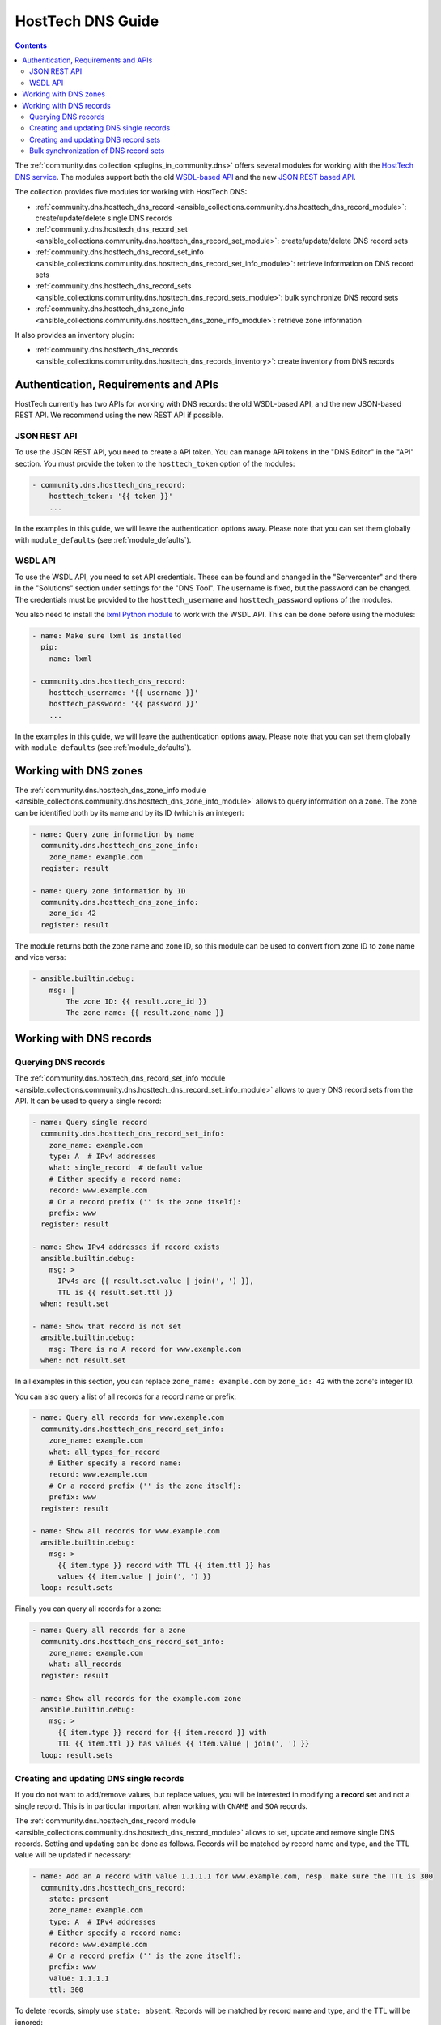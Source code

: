 .. _ansible_collections.community.dns.docsite.hosttech_guide:

HostTech DNS Guide
==================

.. contents:: Contents
   :local:
   :depth: 2

The :ref:`community.dns collection <plugins_in_community.dns>` offers several modules for working with the `HostTech DNS service <https://www.hosttech.ch/>`_.
The modules support both the old `WSDL-based API <https://ns1.hosttech.eu/public/api?wsdl>`_ and the new `JSON REST based API <https://api.ns1.hosttech.eu/api/documentation/>`_.

The collection provides five modules for working with HostTech DNS:

- :ref:`community.dns.hosttech_dns_record <ansible_collections.community.dns.hosttech_dns_record_module>`: create/update/delete single DNS records
- :ref:`community.dns.hosttech_dns_record_set <ansible_collections.community.dns.hosttech_dns_record_set_module>`: create/update/delete DNS record sets
- :ref:`community.dns.hosttech_dns_record_set_info <ansible_collections.community.dns.hosttech_dns_record_set_info_module>`: retrieve information on DNS record sets
- :ref:`community.dns.hosttech_dns_record_sets <ansible_collections.community.dns.hosttech_dns_record_sets_module>`: bulk synchronize DNS record sets
- :ref:`community.dns.hosttech_dns_zone_info <ansible_collections.community.dns.hosttech_dns_zone_info_module>`: retrieve zone information

It also provides an inventory plugin:

- :ref:`community.dns.hosttech_dns_records <ansible_collections.community.dns.hosttech_dns_records_inventory>`: create inventory from DNS records

Authentication, Requirements and APIs
-------------------------------------

HostTech currently has two APIs for working with DNS records: the old WSDL-based API, and the new JSON-based REST API. We recommend using the new REST API if possible.

JSON REST API
~~~~~~~~~~~~~

To use the JSON REST API, you need to create a API token. You can manage API tokens in the "DNS Editor" in the "API" section. You must provide the token to the ``hosttech_token`` option of the modules:

.. code-block:: yaml+jinja

  - community.dns.hosttech_dns_record:
      hosttech_token: '{{ token }}'
      ...

In the examples in this guide, we will leave the authentication options away. Please note that you can set them globally with ``module_defaults`` (see :ref:`module_defaults`).

WSDL API
~~~~~~~~

To use the WSDL API, you need to set API credentials. These can be found and changed in the "Servercenter" and there in the "Solutions" section under settings for the "DNS Tool". The username is fixed, but the password can be changed. The credentials must be provided to the ``hosttech_username`` and ``hosttech_password`` options of the modules.

You also need to install the `lxml Python module <https://pypi.org/project/lxml/>`_ to work with the WSDL API. This can be done before using the modules:

.. code-block:: yaml+jinja

  - name: Make sure lxml is installed
    pip:
      name: lxml

  - community.dns.hosttech_dns_record:
      hosttech_username: '{{ username }}'
      hosttech_password: '{{ password }}'
      ...

In the examples in this guide, we will leave the authentication options away. Please note that you can set them globally with ``module_defaults`` (see :ref:`module_defaults`).

Working with DNS zones
----------------------

The :ref:`community.dns.hosttech_dns_zone_info module <ansible_collections.community.dns.hosttech_dns_zone_info_module>` allows to query information on a zone. The zone can be identified both by its name and by its ID (which is an integer):

.. code-block:: yaml+jinja

    - name: Query zone information by name
      community.dns.hosttech_dns_zone_info:
        zone_name: example.com
      register: result

    - name: Query zone information by ID
      community.dns.hosttech_dns_zone_info:
        zone_id: 42
      register: result

The module returns both the zone name and zone ID, so this module can be used to convert from zone ID to zone name and vice versa:

.. code-block:: yaml+jinja

    - ansible.builtin.debug:
        msg: |
            The zone ID: {{ result.zone_id }}
            The zone name: {{ result.zone_name }}

Working with DNS records
------------------------

Querying DNS records
~~~~~~~~~~~~~~~~~~~~

The :ref:`community.dns.hosttech_dns_record_set_info module <ansible_collections.community.dns.hosttech_dns_record_set_info_module>` allows to query DNS record sets from the API. It can be used to query a single record:

.. code-block:: yaml+jinja

    - name: Query single record
      community.dns.hosttech_dns_record_set_info:
        zone_name: example.com
        type: A  # IPv4 addresses
        what: single_record  # default value
        # Either specify a record name:
        record: www.example.com
        # Or a record prefix ('' is the zone itself):
        prefix: www
      register: result

    - name: Show IPv4 addresses if record exists
      ansible.builtin.debug:
        msg: >
          IPv4s are {{ result.set.value | join(', ') }},
          TTL is {{ result.set.ttl }}
      when: result.set

    - name: Show that record is not set
      ansible.builtin.debug:
        msg: There is no A record for www.example.com
      when: not result.set

In all examples in this section, you can replace ``zone_name: example.com`` by ``zone_id: 42`` with the zone's integer ID.

You can also query a list of all records for a record name or prefix:

.. code-block:: yaml+jinja

    - name: Query all records for www.example.com
      community.dns.hosttech_dns_record_set_info:
        zone_name: example.com
        what: all_types_for_record
        # Either specify a record name:
        record: www.example.com
        # Or a record prefix ('' is the zone itself):
        prefix: www
      register: result

    - name: Show all records for www.example.com
      ansible.builtin.debug:
        msg: >
          {{ item.type }} record with TTL {{ item.ttl }} has
          values {{ item.value | join(', ') }}
      loop: result.sets

Finally you can query all records for a zone:

.. code-block:: yaml+jinja

    - name: Query all records for a zone
      community.dns.hosttech_dns_record_set_info:
        zone_name: example.com
        what: all_records
      register: result

    - name: Show all records for the example.com zone
      ansible.builtin.debug:
        msg: >
          {{ item.type }} record for {{ item.record }} with
          TTL {{ item.ttl }} has values {{ item.value | join(', ') }}
      loop: result.sets

Creating and updating DNS single records
~~~~~~~~~~~~~~~~~~~~~~~~~~~~~~~~~~~~~~~~

If you do not want to add/remove values, but replace values, you will be interested in modifying a **record set** and not a single record. This is in particular important when working with ``CNAME`` and ``SOA`` records.

The :ref:`community.dns.hosttech_dns_record module <ansible_collections.community.dns.hosttech_dns_record_module>` allows to set, update and remove single DNS records. Setting and updating can be done as follows. Records will be matched by record name and type, and the TTL value will be updated if necessary:

.. code-block:: yaml+jinja

    - name: Add an A record with value 1.1.1.1 for www.example.com, resp. make sure the TTL is 300
      community.dns.hosttech_dns_record:
        state: present
        zone_name: example.com
        type: A  # IPv4 addresses
        # Either specify a record name:
        record: www.example.com
        # Or a record prefix ('' is the zone itself):
        prefix: www
        value: 1.1.1.1
        ttl: 300

To delete records, simply use ``state: absent``. Records will be matched by record name and type, and the TTL will be ignored:

.. code-block:: yaml+jinja

    - name: Remove A values for www.example.com
      community.dns.hosttech_dns_record:
        state: absent
        zone_name: example.com
        type: A  # IPv4 addresses
        record: www.example.com
        value: 1.1.1.1

Records of the same type for the same record name with other values are ignored.

Creating and updating DNS record sets
~~~~~~~~~~~~~~~~~~~~~~~~~~~~~~~~~~~~~

The :ref:`community.dns.hosttech_dns_record_set module <ansible_collections.community.dns.hosttech_dns_record_set_module>` allows to set, update and remove DNS record sets. Setting and updating can be done as follows:

.. code-block:: yaml+jinja

    - name: Make sure record is set to the given value
      community.dns.hosttech_dns_record_set:
        state: present
        zone_name: example.com
        type: A  # IPv4 addresses
        # Either specify a record name:
        record: www.example.com
        # Or a record prefix ('' is the zone itself):
        prefix: www
        value:
          - 1.1.1.1
          - 8.8.8.8

If you want to assert that a record has a certain value, set ``on_existing: keep``. Using ``keep_and_warn`` instead will emit a warning if this happens, and ``keep_and_fail`` will make the module fail.

To delete values, you can either overwrite the values with value ``[]``, or use ``state: absent``:

.. code-block:: yaml+jinja

    - name: Remove A values for www.example.com
      community.dns.hosttech_dns_record_set:
        state: present
        zone_name: example.com
        type: A  # IPv4 addresses
        record: www.example.com
        value: []

    - name: Remove TXT values for www.example.com
      community.dns.hosttech_dns_record_set:
        zone_name: example.com
        type: TXT
        prefix: www
        state: absent

    - name: Remove specific AAAA values for www.example.com
      community.dns.hosttech_dns_record:
        zone_name: example.com
        type: AAAA  # IPv6 addresses
        prefix: www
        state: absent
        on_existing: keep_and_fail
        ttl: 300
        value:
          - '::1'

In the third example, ``on_existing: keep_and_fail`` is present and an explicit value and TTL are given. This makes the module remove the current value only if there's a AAAA record for ``www.example.com`` whose current value is ``::1`` and whose TTL is 300. If another value is set, the module will not make any change, but fail. This can be useful to not accidentally remove values you do not want to change. To issue a warning instead of failing, use ``on_existing: keep_and_warn``, and to simply not do a change without any indication of this situation, use ``on_existing: keep``.

Bulk synchronization of DNS record sets
~~~~~~~~~~~~~~~~~~~~~~~~~~~~~~~~~~~~~~~

If you want to set/update multiple records at once, or even make sure that the precise set of records you are providing are present and nothing else, you can use the :ref:`community.dns.hosttech_dns_record_sets module <ansible_collections.community.dns.hosttech_dns_record_sets_module>`.

The following example shows up to set/update multiple records at once:

.. code-block:: yaml+jinja

    - name: Make sure that multiple records are present
      community.dns.hosttech_dns_record_sets:
        zone_name: example.com
        records:
          - prefix: www
            type: A
            value:
              - 1.1.1.1
              - 8.8.8.8
          - prefix: www
            type: AAAA
            value:
              - '::1'

The next example shows how to make sure that only the given records are available and all other records are deleted. Note that for the ``type: NS`` record we used ``ignore: true``, which allows us to skip the value. It tells the module that it should not touch the ``NS`` record for ``example.com``.

.. code-block:: yaml+jinja

    - name: Make sure that multiple records are present
      community.dns.hosttech_dns_record_sets:
        zone_name: example.com
        prune: true
        records:
          - prefix: www
            type: A
            value:
              - 1.1.1.1
              - 8.8.8.8
          - prefix: www
            type: AAAA
            value:
              - '::1'
          - prefix: ''
            type: NS
            ignore: true
